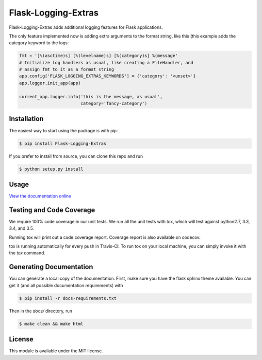 Flask-Logging-Extras
====================

.. image:: https://travis-ci.org/gergelypolonkai/flask-logging-extras.svg?branch=master
    :target: https://travis-ci.org/gergelypolonkai/flask-logging-extras

.. image:: https://codecov.io/gh/gergelypolonkai/flask-logging-extras/branch/master/graph/badge.svg
   :target: https://codecov.io/gh/gergelypolonkai/flask-logging-extras

.. image:: https://badge.fury.io/py/Flask-Logging-Extras.svg
    :target: https://badge.fury.io/py/Flask-Logging-Extras

.. image:: https://readthedocs.org/projects/flask-logging-extras/badge/?version=latest
    :target: http://flask-logging-extras.readthedocs.io/en/latest/?badge=latest

Flask-Logging-Extras adds additional logging features for Flask applications.

The only feature implemented now is adding extra arguments to the format
string, like this (this example adds the category keyword to the logs:

.. code-block:: python

   fmt = '[%(asctime)s] [%(levelname)s] [%(category)s] %(message'
   # Initialize log handlers as usual, like creating a FileHandler, and
   # assign fmt to it as a format string
   app.config['FLASK_LOGGING_EXTRAS_KEYWORDS'] = {'category': '<unset>'}
   app.logger.init_app(app)

   current_app.logger.info('this is the message, as usual',
                           category='fancy-category')

Installation
------------

The easiest way to start using the package is with pip:

.. code-block:: sh

   $ pip install Flask-Logging-Extras

If you prefer to install from source, you can clone this repo and run

.. code-block:: sh

   $ python setup.py install

Usage
-----

`View the documentation online
<http://flask-logging-extras.readthedocs.io/>`_

Testing and Code Coverage
-------------------------

We require 100% code coverage in our unit tests. We run all the unit tests
with tox, which will test against python2.7, 3.3, 3.4, and 3.5.

Running tox will print out a code coverage report.  Coverage report is also
available on codecov.

tox is running automatically for every push in Travis-CI.  To run tox on
your local machine, you can simply invoke it with the `tox` command.

Generating Documentation
------------------------

You can generate a local copy of the documentation.  First, make sure you
have the flask sphinx theme available.  You can get it (and all possible
documentation requirements) with

.. code-block:: sh

   $ pip install -r docs-requirements.txt

Then in the `docs/` directory, run

.. code-block:: sh

   $ make clean && make html

License
-------

This module is available under the MIT license.
